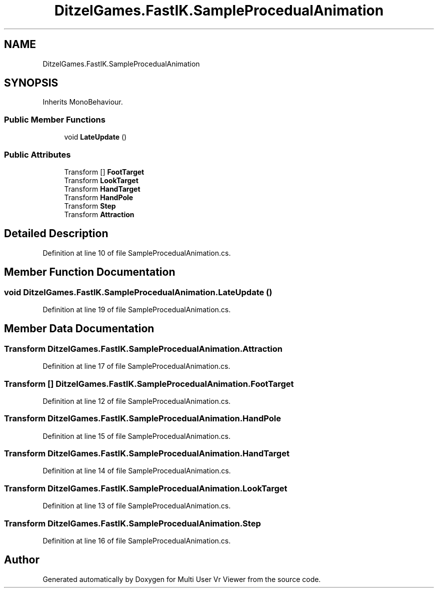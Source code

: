 .TH "DitzelGames.FastIK.SampleProcedualAnimation" 3 "Sat Jul 20 2019" "Version https://github.com/Saurabhbagh/Multi-User-VR-Viewer--10th-July/" "Multi User Vr Viewer" \" -*- nroff -*-
.ad l
.nh
.SH NAME
DitzelGames.FastIK.SampleProcedualAnimation
.SH SYNOPSIS
.br
.PP
.PP
Inherits MonoBehaviour\&.
.SS "Public Member Functions"

.in +1c
.ti -1c
.RI "void \fBLateUpdate\fP ()"
.br
.in -1c
.SS "Public Attributes"

.in +1c
.ti -1c
.RI "Transform [] \fBFootTarget\fP"
.br
.ti -1c
.RI "Transform \fBLookTarget\fP"
.br
.ti -1c
.RI "Transform \fBHandTarget\fP"
.br
.ti -1c
.RI "Transform \fBHandPole\fP"
.br
.ti -1c
.RI "Transform \fBStep\fP"
.br
.ti -1c
.RI "Transform \fBAttraction\fP"
.br
.in -1c
.SH "Detailed Description"
.PP 
Definition at line 10 of file SampleProcedualAnimation\&.cs\&.
.SH "Member Function Documentation"
.PP 
.SS "void DitzelGames\&.FastIK\&.SampleProcedualAnimation\&.LateUpdate ()"

.PP
Definition at line 19 of file SampleProcedualAnimation\&.cs\&.
.SH "Member Data Documentation"
.PP 
.SS "Transform DitzelGames\&.FastIK\&.SampleProcedualAnimation\&.Attraction"

.PP
Definition at line 17 of file SampleProcedualAnimation\&.cs\&.
.SS "Transform [] DitzelGames\&.FastIK\&.SampleProcedualAnimation\&.FootTarget"

.PP
Definition at line 12 of file SampleProcedualAnimation\&.cs\&.
.SS "Transform DitzelGames\&.FastIK\&.SampleProcedualAnimation\&.HandPole"

.PP
Definition at line 15 of file SampleProcedualAnimation\&.cs\&.
.SS "Transform DitzelGames\&.FastIK\&.SampleProcedualAnimation\&.HandTarget"

.PP
Definition at line 14 of file SampleProcedualAnimation\&.cs\&.
.SS "Transform DitzelGames\&.FastIK\&.SampleProcedualAnimation\&.LookTarget"

.PP
Definition at line 13 of file SampleProcedualAnimation\&.cs\&.
.SS "Transform DitzelGames\&.FastIK\&.SampleProcedualAnimation\&.Step"

.PP
Definition at line 16 of file SampleProcedualAnimation\&.cs\&.

.SH "Author"
.PP 
Generated automatically by Doxygen for Multi User Vr Viewer from the source code\&.
